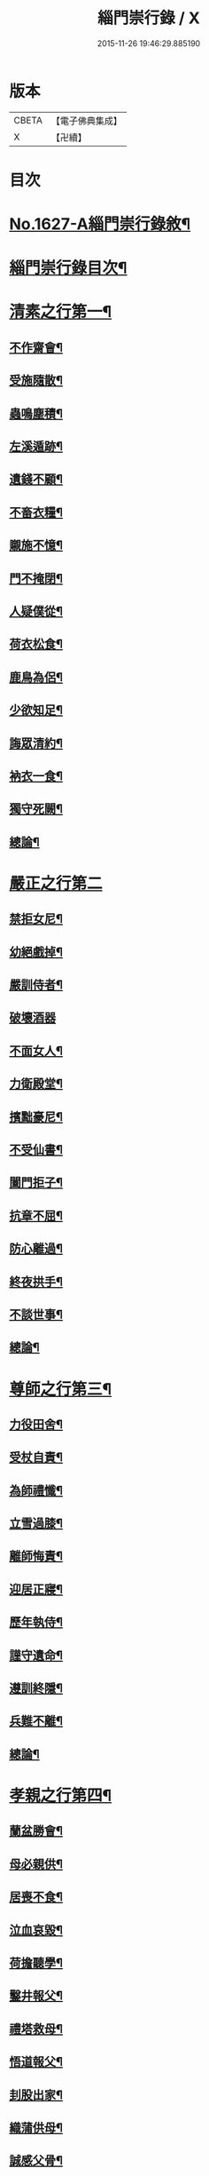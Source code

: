 #+TITLE: 緇門崇行錄 / X
#+DATE: 2015-11-26 19:46:29.885190
* 版本
 |     CBETA|【電子佛典集成】|
 |         X|【卍續】    |

* 目次
* [[file:KR6r0160_001.txt::001-0352a1][No.1627-A緇門崇行錄敘¶]]
* [[file:KR6r0160_001.txt::0352b17][緇門崇行錄目次¶]]
* [[file:KR6r0160_001.txt::0353b9][清素之行第一¶]]
** [[file:KR6r0160_001.txt::0353b10][不作齋會¶]]
** [[file:KR6r0160_001.txt::0353b20][受施隨散¶]]
** [[file:KR6r0160_001.txt::0353c6][蟲鳴塵積¶]]
** [[file:KR6r0160_001.txt::0353c11][左溪遁跡¶]]
** [[file:KR6r0160_001.txt::0353c20][遺錢不顧¶]]
** [[file:KR6r0160_001.txt::0354a6][不畜衣糧¶]]
** [[file:KR6r0160_001.txt::0354a11][䞋施不憶¶]]
** [[file:KR6r0160_001.txt::0354a15][門不掩閉¶]]
** [[file:KR6r0160_001.txt::0354a21][人疑僕從¶]]
** [[file:KR6r0160_001.txt::0354b5][荷衣松食¶]]
** [[file:KR6r0160_001.txt::0354b10][鹿鳥為侶¶]]
** [[file:KR6r0160_001.txt::0354b18][少欲知足¶]]
** [[file:KR6r0160_001.txt::0354b22][誨眾清約¶]]
** [[file:KR6r0160_001.txt::0354c5][衲衣一食¶]]
** [[file:KR6r0160_001.txt::0354c11][獨守死闕¶]]
** [[file:KR6r0160_001.txt::0354c21][總論¶]]
* [[file:KR6r0160_001.txt::0354c24][嚴正之行第二]]
** [[file:KR6r0160_001.txt::0355a2][禁拒女尼¶]]
** [[file:KR6r0160_001.txt::0355a8][幼絕戲掉¶]]
** [[file:KR6r0160_001.txt::0355a15][嚴訓侍者¶]]
** [[file:KR6r0160_001.txt::0355a24][破壞酒器]]
** [[file:KR6r0160_001.txt::0355b10][不面女人¶]]
** [[file:KR6r0160_001.txt::0355b20][力衛殿堂¶]]
** [[file:KR6r0160_001.txt::0355c4][擯黜豪尼¶]]
** [[file:KR6r0160_001.txt::0355c10][不受仙書¶]]
** [[file:KR6r0160_001.txt::0355c16][闔門拒子¶]]
** [[file:KR6r0160_001.txt::0355c21][抗章不屈¶]]
** [[file:KR6r0160_001.txt::0356a4][防心離過¶]]
** [[file:KR6r0160_001.txt::0356a13][終夜拱手¶]]
** [[file:KR6r0160_001.txt::0356a16][不談世事¶]]
** [[file:KR6r0160_001.txt::0356a24][總論¶]]
* [[file:KR6r0160_001.txt::0356b5][尊師之行第三¶]]
** [[file:KR6r0160_001.txt::0356b6][力役田舍¶]]
** [[file:KR6r0160_001.txt::0356b17][受杖自責¶]]
** [[file:KR6r0160_001.txt::0356c2][為師禮懺¶]]
** [[file:KR6r0160_001.txt::0356c7][立雪過膝¶]]
** [[file:KR6r0160_001.txt::0356c21][離師悔責¶]]
** [[file:KR6r0160_001.txt::0357a9][迎居正寢¶]]
** [[file:KR6r0160_001.txt::0357a13][歷年執侍¶]]
** [[file:KR6r0160_001.txt::0357a22][謹守遺命¶]]
** [[file:KR6r0160_001.txt::0357b9][遵訓終隱¶]]
** [[file:KR6r0160_001.txt::0357b15][兵難不離¶]]
** [[file:KR6r0160_001.txt::0357b22][總論¶]]
* [[file:KR6r0160_001.txt::0357c5][孝親之行第四¶]]
** [[file:KR6r0160_001.txt::0357c6][蘭盆勝會¶]]
** [[file:KR6r0160_001.txt::0357c17][母必親供¶]]
** [[file:KR6r0160_001.txt::0357c24][居喪不食¶]]
** [[file:KR6r0160_001.txt::0358a10][泣血哀毀¶]]
** [[file:KR6r0160_001.txt::0358a13][荷擔聽學¶]]
** [[file:KR6r0160_001.txt::0358a17][鑿井報父¶]]
** [[file:KR6r0160_001.txt::0358a21][禮塔救母¶]]
** [[file:KR6r0160_001.txt::0358b7][悟道報父¶]]
** [[file:KR6r0160_001.txt::0358b14][刲股出家¶]]
** [[file:KR6r0160_001.txt::0358b19][織蒲供母¶]]
** [[file:KR6r0160_001.txt::0358b23][誠感父骨¶]]
** [[file:KR6r0160_001.txt::0358c12][念佛度母¶]]
** [[file:KR6r0160_001.txt::0358c20][總論¶]]
* [[file:KR6r0160_001.txt::0359a3][忠君之行第五¶]]
** [[file:KR6r0160_001.txt::0359a4][開陳報應¶]]
** [[file:KR6r0160_001.txt::0359a13][勸善弭災¶]]
** [[file:KR6r0160_001.txt::0359a17][規諫殺戮¶]]
** [[file:KR6r0160_001.txt::0359b3][巧論齋戒¶]]
** [[file:KR6r0160_001.txt::0359b20][較論供養¶]]
** [[file:KR6r0160_001.txt::0359c4][說法悟主¶]]
** [[file:KR6r0160_001.txt::0359c10][感悟東宮¶]]
** [[file:KR6r0160_001.txt::0359c22][勸斷屠殺¶]]
** [[file:KR6r0160_001.txt::0360a3][勸修懺法¶]]
** [[file:KR6r0160_001.txt::0360a9][受罰不欺¶]]
** [[file:KR6r0160_001.txt::0360a20][咏花諷諫¶]]
** [[file:KR6r0160_001.txt::0360b5][總論¶]]
* [[file:KR6r0160_001.txt::0360b10][慈物之行第六¶]]
** [[file:KR6r0160_001.txt::0360b11][忍苦護鵞¶]]
** [[file:KR6r0160_001.txt::0360b17][護鴨絕飲¶]]
** [[file:KR6r0160_001.txt::0360c2][贖養生命¶]]
** [[file:KR6r0160_001.txt::0360c8][悲敬行施¶]]
** [[file:KR6r0160_001.txt::0360c14][買放生池¶]]
** [[file:KR6r0160_001.txt::0360c20][割耳救雉¶]]
** [[file:KR6r0160_001.txt::0361a2][濟貧詣官¶]]
** [[file:KR6r0160_001.txt::0361a9][躬處癘坊¶]]
** [[file:KR6r0160_001.txt::0361a16][口吮腹癰¶]]
** [[file:KR6r0160_001.txt::0361a24][惠養羣鼠¶]]
** [[file:KR6r0160_001.txt::0361b3][氈被畜狗¶]]
** [[file:KR6r0160_001.txt::0361b7][穢疾不嫌¶]]
** [[file:KR6r0160_001.txt::0361b12][看疾遇聖¶]]
** [[file:KR6r0160_001.txt::0361b19][行先執帚¶]]
** [[file:KR6r0160_001.txt::0361b23][贍濟乞人¶]]
** [[file:KR6r0160_001.txt::0361c4][施戒放生¶]]
** [[file:KR6r0160_001.txt::0361c9][看病如己¶]]
** [[file:KR6r0160_001.txt::0361c18][總論¶]]
* [[file:KR6r0160_001.txt::0361c24][高尚之行第七]]
** [[file:KR6r0160_001.txt::0362a2][避寵入山¶]]
** [[file:KR6r0160_001.txt::0362a6][眾服清散¶]]
** [[file:KR6r0160_001.txt::0362a14][不享王供¶]]
** [[file:KR6r0160_001.txt::0362a19][駕不迎送¶]]
** [[file:KR6r0160_001.txt::0362a24][不結貴遊¶]]
** [[file:KR6r0160_001.txt::0362b4][不引賊路¶]]
** [[file:KR6r0160_001.txt::0362b9][屢徵不就¶]]
** [[file:KR6r0160_001.txt::0362b13][寧死不起¶]]
** [[file:KR6r0160_001.txt::0362b20][三詔不赴¶]]
** [[file:KR6r0160_001.txt::0362c4][詔至不起¶]]
** [[file:KR6r0160_001.txt::0362c10][冐死納僧¶]]
** [[file:KR6r0160_001.txt::0362c15][不赴俗筵¶]]
** [[file:KR6r0160_001.txt::0362c23][不受衣號¶]]
** [[file:KR6r0160_001.txt::0363a4][力辭賜紫¶]]
** [[file:KR6r0160_001.txt::0363a17][不樂王宮¶]]
** [[file:KR6r0160_001.txt::0363a24][袖納薦書¶]]
** [[file:KR6r0160_001.txt::0363b11][棄書不拆¶]]
** [[file:KR6r0160_001.txt::0363b21][對使焚鉢¶]]
** [[file:KR6r0160_001.txt::0363c5][總論¶]]
* [[file:KR6r0160_001.txt::0363c14][遲重之行第八¶]]
** [[file:KR6r0160_001.txt::0363c15][傳法久隱¶]]
** [[file:KR6r0160_001.txt::0363c23][十年祕重¶]]
** [[file:KR6r0160_001.txt::0364a6][不宜靈異¶]]
** [[file:KR6r0160_001.txt::0364a13][混迹樵牧¶]]
** [[file:KR6r0160_001.txt::0364a24][事皆緣起¶]]
** [[file:KR6r0160_001.txt::0364b4][歷年閉戶¶]]
** [[file:KR6r0160_001.txt::0364b7][久處深山¶]]
** [[file:KR6r0160_001.txt::0364b14][八請不赴¶]]
** [[file:KR6r0160_001.txt::0364b23][重法隱山¶]]
** [[file:KR6r0160_001.txt::0364c7][廢寺隱居¶]]
** [[file:KR6r0160_001.txt::0364c13][總論¶]]
* [[file:KR6r0160_001.txt::0364c21][艱苦之行第九¶]]
** [[file:KR6r0160_001.txt::0364c22][年老頭陀¶]]
** [[file:KR6r0160_001.txt::0365a9][備經險難¶]]
** [[file:KR6r0160_001.txt::0365b6][法滅縗絰¶]]
** [[file:KR6r0160_001.txt::0365b10][刺股制心¶]]
** [[file:KR6r0160_001.txt::0365b14][西竺取經¶]]
** [[file:KR6r0160_001.txt::0365b20][身先苦役¶]]
** [[file:KR6r0160_001.txt::0365c2][蚤虱不除¶]]
** [[file:KR6r0160_001.txt::0365c10][六載舂粟¶]]
** [[file:KR6r0160_001.txt::0365c15][不作不食¶]]
** [[file:KR6r0160_001.txt::0365c24][萬里決疑¶]]
** [[file:KR6r0160_001.txt::0366a9][躬自役作¶]]
** [[file:KR6r0160_001.txt::0366a13][卑己苦躬¶]]
** [[file:KR6r0160_001.txt::0366a20][刻苦事眾¶]]
** [[file:KR6r0160_001.txt::0366a24][行不辭勞¶]]
** [[file:KR6r0160_001.txt::0366b8][常行乞食¶]]
** [[file:KR6r0160_001.txt::0366b14][總論¶]]
* [[file:KR6r0160_001.txt::0366b22][感應之行第十¶]]
** [[file:KR6r0160_001.txt::0366b23][精誠感戒¶]]
** [[file:KR6r0160_001.txt::0366c5][懺獲妙音¶]]
** [[file:KR6r0160_001.txt::0366c9][誓師子座¶]]
** [[file:KR6r0160_001.txt::0366c21][夢中易首¶]]
** [[file:KR6r0160_001.txt::0367a3][廢戒懺悔¶]]
** [[file:KR6r0160_001.txt::0367a16][癘疾獲瘳¶]]
** [[file:KR6r0160_001.txt::0367a24][勤苦發解]]
** [[file:KR6r0160_001.txt::0367b6][禮懺延壽¶]]
** [[file:KR6r0160_001.txt::0367b16][誦經延壽¶]]
** [[file:KR6r0160_001.txt::0367c3][扣鐘拔苦¶]]
** [[file:KR6r0160_001.txt::0367c11][天神護體¶]]
** [[file:KR6r0160_001.txt::0367c23][感示淨土¶]]
** [[file:KR6r0160_001.txt::0368a9][甘露灌口¶]]
** [[file:KR6r0160_001.txt::0368a13][懺感授記¶]]
** [[file:KR6r0160_001.txt::0368a19][口出青蓮¶]]
** [[file:KR6r0160_001.txt::0368a24][總論¶]]
* [[file:KR6r0160_001.txt::0368b8][No.1627-B緇門崇行錄跋¶]]
* 卷
** [[file:KR6r0160_001.txt][緇門崇行錄 1]]
